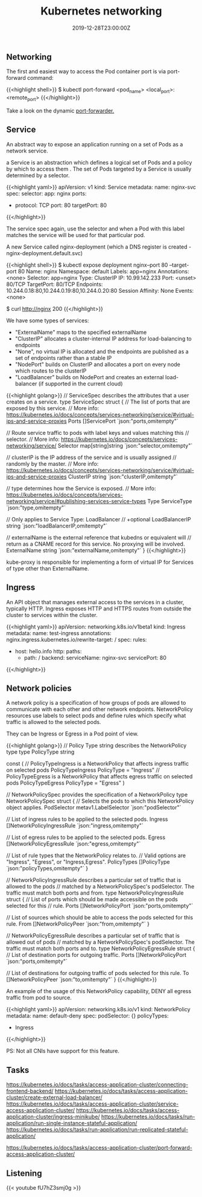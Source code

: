 #+TITLE: Kubernetes networking
#+DATE: 2019-12-28T23:00:00Z

** Networking

The first and easiest way to access the Pod container port is via port-forward command:

{{<highlight shell>}}
$ kubectl port-forward <pod_name> <local_port>:<remote_port>
{{</highlight>}}

Take a look on the dynamic [[https://github.com/knabben/forwarder][port-forwarder.]]

** Service

An abstract way to expose an application running on a set of Pods as a network service.

a Service is an abstraction which defines a logical set of Pods and a policy by which to access them .
The set of Pods targeted by a Service is usually determined by a selector.

{{<highlight yaml>}}
apiVersion: v1
kind: Service
metadata:
  name: nginx-svc
spec:
  selector:
    app: nginx
  ports:
    - protocol: TCP
      port: 80
      targetPort: 80
{{</highlight>}}

The service spec again, use the selector and when a Pod with this label matches the service will be used for that particular pod.

A new Service called nginx-deployment (which a DNS register is created - nginx-deployment.default.svc)

{{<highlight shell>}}
$ kubectl expose deployment nginx--port 80 --target-port 80
Name:              nginx
Namespace:         default
Labels:            app=nginx
Annotations:       <none>
Selector:          app=nginx
Type:              ClusterIP
IP:                10.99.142.233
Port:              <unset>  80/TCP
TargetPort:        80/TCP
Endpoints:         10.244.0.18:80,10.244.0.19:80,10.244.0.20:80
Session Affinity:  None
Events:            <none>

$ curl http://nginx
200
{{</highlight>}}

We have some types of services:

+ "ExternalName" maps to the specified externalName
+ "ClusterIP" allocates a cluster-internal IP address for load-balancing to endpoints
+ "None", no virtual IP is allocated and the endpoints are published as a set of endpoints rather than a stable IP
+ "NodePort" builds on ClusterIP and allocates a port on every node which routes to the clusterIP
+ "LoadBalancer" builds on NodePort and creates an external load-balancer (if supported in the current cloud)
 
{{<highlight golang>}}
// ServiceSpec describes the attributes that a user creates on a service.
type ServiceSpec struct {
	// The list of ports that are exposed by this service.
	// More info: https://kubernetes.io/docs/concepts/services-networking/service/#virtual-ips-and-service-proxies
	Ports []ServicePort `json:"ports,omitempty"`

	// Route service traffic to pods with label keys and values matching this
	// selector.
	// More info: https://kubernetes.io/docs/concepts/services-networking/service/
	Selector map[string]string `json:"selector,omitempty"`

	// clusterIP is the IP address of the service and is usually assigned
	// randomly by the master.
	// More info: https://kubernetes.io/docs/concepts/services-networking/service/#virtual-ips-and-service-proxies
	ClusterIP string `json:"clusterIP,omitempty"`

	// type determines how the Service is exposed.
	// More info: https://kubernetes.io/docs/concepts/services-networking/service/#publishing-services-service-types
	Type ServiceType `json:"type,omitempty"`

	// Only applies to Service Type: LoadBalancer
	// +optional
	LoadBalancerIP string `json:"loadBalancerIP,omitempty"`

	// externalName is the external reference that kubedns or equivalent will
	// return as a CNAME record for this service. No proxying will be involved.
	ExternalName string `json:"externalName,omitempty"`
}
{{</highlight>}}

kube-proxy is responsible for implementing a form of virtual IP for Services of type other than ExternalName.

** Ingress

An API object that manages external access to the services in a cluster, typically HTTP.
Ingress exposes HTTP and HTTPS routes from outside the cluster to services within the cluster.

{{<highlight yaml>}}
apiVersion: networking.k8s.io/v1beta1
kind: Ingress
metadata:
  name: test-ingress
  annotations:
    nginx.ingress.kubernetes.io/rewrite-target: /
spec:
  rules:
  - host: hello.info
    http:
      paths:
      - path: /
        backend:
          serviceName: nginx-svc
          servicePort: 80
{{</highlight>}}

** Network policies

A network policy is a specification of how groups of pods are allowed to communicate with each other and other network endpoints.
NetworkPolicy resources use labels to select pods and define rules which specify what traffic is allowed to the selected pods.

They can be Ingress or Egress in a Pod point of view.

{{<highlight golang>}}
// Policy Type string describes the NetworkPolicy type
type PolicyType string

const (
	// PolicyTypeIngress is a NetworkPolicy that affects ingress traffic on selected pods
	PolicyTypeIngress PolicyType = "Ingress"
	// PolicyTypeEgress is a NetworkPolicy that affects egress traffic on selected pods
	PolicyTypeEgress PolicyType = "Egress"
)

// NetworkPolicySpec provides the specification of a NetworkPolicy
type NetworkPolicySpec struct {
	// Selects the pods to which this NetworkPolicy object applies. 
	PodSelector metav1.LabelSelector `json:"podSelector"`

	// List of ingress rules to be applied to the selected pods.
	Ingress []NetworkPolicyIngressRule `json:"ingress,omitempty"`

	// List of egress rules to be applied to the selected pods.
	Egress []NetworkPolicyEgressRule `json:"egress,omitempty"`

	// List of rule types that the NetworkPolicy relates to.
	// Valid options are "Ingress", "Egress", or "Ingress,Egress".
	PolicyTypes []PolicyType `json:"policyTypes,omitempty"`
}

// NetworkPolicyIngressRule describes a particular set of traffic that is allowed to the pods
// matched by a NetworkPolicySpec's podSelector. The traffic must match both ports and from.
type NetworkPolicyIngressRule struct {
	// List of ports which should be made accessible on the pods selected for this
	// rule.
  Ports []NetworkPolicyPort `json:"ports,omitempty"`

	// List of sources which should be able to access the pods selected for this rule.
	From []NetworkPolicyPeer `json:"from,omitempty"`
}

// NetworkPolicyEgressRule describes a particular set of traffic that is allowed out of pods
// matched by a NetworkPolicySpec's podSelector. The traffic must match both ports and to.
type NetworkPolicyEgressRule struct {
	// List of destination ports for outgoing traffic.
	Ports []NetworkPolicyPort `json:"ports,omitempty"`

	// List of destinations for outgoing traffic of pods selected for this rule.
	To []NetworkPolicyPeer `json:"to,omitempty"`
}
{{</highlight>}}

An example of the usage of this NetworkPolicy capability, DENY all egress traffic from pod to source.


{{<highlight yaml>}}
apiVersion: networking.k8s.io/v1
kind: NetworkPolicy
metadata:
  name: default-deny
spec:
  podSelector: {}
  policyTypes:
  - Ingress
{{</highlight>}}

PS: Not all CNIs have support for this feature.

** Tasks

https://kubernetes.io/docs/tasks/access-application-cluster/connecting-frontend-backend/
https://kubernetes.io/docs/tasks/access-application-cluster/create-external-load-balancer/
https://kubernetes.io/docs/tasks/access-application-cluster/service-access-application-cluster/
https://kubernetes.io/docs/tasks/access-application-cluster/ingress-minikube/
https://kubernetes.io/docs/tasks/run-application/run-single-instance-stateful-application/
https://kubernetes.io/docs/tasks/run-application/run-replicated-stateful-application/

https://kubernetes.io/docs/tasks/access-application-cluster/port-forward-access-application-cluster/
** Listening 

{{< youtube fU7hZ3smj0g >}}
